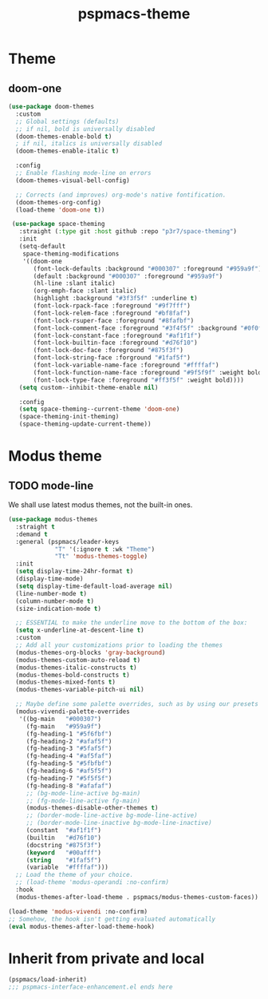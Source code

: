 #+title: pspmacs-theme
#+PROPERTY: header-args :tangle pspmacs-theme.el :mkdirp t :results no :eval no :eval no
#+auto_tangle: t

* Theme
** doom-one
#+begin_src emacs-lisp :tangle no :export no
  (use-package doom-themes
    :custom
    ;; Global settings (defaults)
    ;; if nil, bold is universally disabled
    (doom-themes-enable-bold t)
    ; if nil, italics is universally disabled
    (doom-themes-enable-italic t)

    :config
    ;; Enable flashing mode-line on errors
    (doom-themes-visual-bell-config)

    ;; Corrects (and improves) org-mode's native fontification.
    (doom-themes-org-config)
    (load-theme 'doom-one t))

   (use-package space-theming
     :straight (:type git :host github :repo "p3r7/space-theming")
     :init
     (setq-default
      space-theming-modifications
      '((doom-one
         (font-lock-defaults :background "#000307" :foreground "#959a9f")
         (default :background "#000307" :foreground "#959a9f")
         (hl-line :slant italic)
         (org-emph-face :slant italic)
         (highlight :background "#3f3f5f" :underline t)
         (font-lock-rpack-face :foreground "#9f7fff")
         (font-lock-relem-face :foreground "#bf8faf")
         (font-lock-rsuper-face :foreground "#8fafbf")
         (font-lock-comment-face :foreground "#3f4f5f" :background "#0f0f0f")
         (font-lock-constant-face :foreground "#af1f1f")
         (font-lock-builtin-face :foreground "#d76f10")
         (font-lock-doc-face :foreground "#875f3f")
         (font-lock-string-face :forground "#1faf5f")
         (font-lock-variable-name-face :foreground "#ffffaf")
         (font-lock-function-name-face :foreground "#9f5f9f" :weight bold)
         (font-lock-type-face :foreground "#ff3f5f" :weight bold))))
     (setq custom--inhibit-theme-enable nil)

     :config
     (setq space-theming--current-theme 'doom-one)
     (space-theming-init-theming)
     (space-theming-update-current-theme))
#+end_src

* Modus theme
** TODO mode-line
We shall use latest modus themes, not the built-in ones.
#+begin_src emacs-lisp
  (use-package modus-themes
    :straight t
    :demand t
    :general (pspmacs/leader-keys
               "T" '(:ignore t :wk "Theme")
               "Tt" 'modus-themes-toggle)
    :init
    (setq display-time-24hr-format t)
    (display-time-mode)
    (setq display-time-default-load-average nil)
    (line-number-mode t)
    (column-number-mode t)
    (size-indication-mode t)

    ;; ESSENTIAL to make the underline move to the bottom of the box:
    (setq x-underline-at-descent-line t)
    :custom
    ;; Add all your customizations prior to loading the themes
    (modus-themes-org-blocks 'gray-background)
    (modus-themes-custom-auto-reload t)
    (modus-themes-italic-constructs t)
    (modus-themes-bold-constructs t)
    (modus-themes-mixed-fonts t)
    (modus-themes-variable-pitch-ui nil)

    ;; Maybe define some palette overrides, such as by using our presets
    (modus-vivendi-palette-overrides
     '((bg-main   "#000307")
       (fg-main   "#959a9f")
       (fg-heading-1 "#5f6fbf")
       (fg-heading-2 "#afaf5f")
       (fg-heading-3 "#5faf5f")
       (fg-heading-4 "#af5faf")
       (fg-heading-5 "#5fbfbf")
       (fg-heading-6 "#af5f5f")
       (fg-heading-7 "#5f5f5f")
       (fg-heading-8 "#afafaf")
       ;; (bg-mode-line-active bg-main)
       ;; (fg-mode-line-active fg-main)
       (modus-themes-disable-other-themes t)
       ;; (border-mode-line-active bg-mode-line-active)
       ;; (border-mode-line-inactive bg-mode-line-inactive)
       (constant  "#af1f1f")
       (builtin   "#d76f10")
       (docstring "#875f3f")
       (keyword   "#00afff")
       (string    "#1faf5f")
       (variable  "#ffffaf")))
    ;; Load the theme of your choice.
    ;; (load-theme 'modus-operandi :no-confirm)
    :hook
    (modus-themes-after-load-theme . pspmacs/modus-themes-custom-faces))

  (load-theme 'modus-vivendi :no-confirm)
  ;; Somehow, the hook isn't getting evaluated automatically
  (eval modus-themes-after-load-theme-hook)
#+end_src

* Inherit from private and local
#+begin_src emacs-lisp
  (pspmacs/load-inherit)
  ;;; pspmacs-interface-enhancement.el ends here
#+end_src
